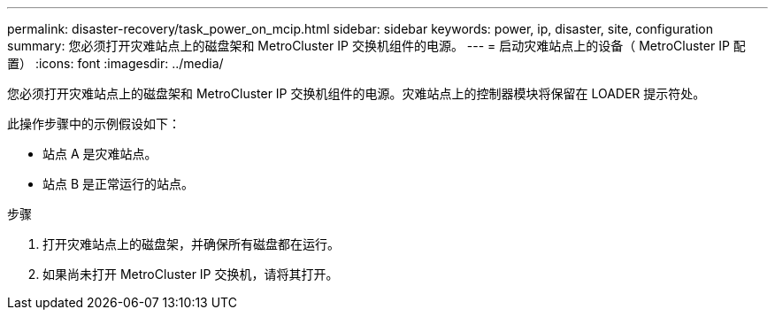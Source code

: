---
permalink: disaster-recovery/task_power_on_mcip.html 
sidebar: sidebar 
keywords: power, ip, disaster, site, configuration 
summary: 您必须打开灾难站点上的磁盘架和 MetroCluster IP 交换机组件的电源。 
---
= 启动灾难站点上的设备（ MetroCluster IP 配置）
:icons: font
:imagesdir: ../media/


[role="lead"]
您必须打开灾难站点上的磁盘架和 MetroCluster IP 交换机组件的电源。灾难站点上的控制器模块将保留在 LOADER 提示符处。

此操作步骤中的示例假设如下：

* 站点 A 是灾难站点。
* 站点 B 是正常运行的站点。


.步骤
. 打开灾难站点上的磁盘架，并确保所有磁盘都在运行。
. 如果尚未打开 MetroCluster IP 交换机，请将其打开。


